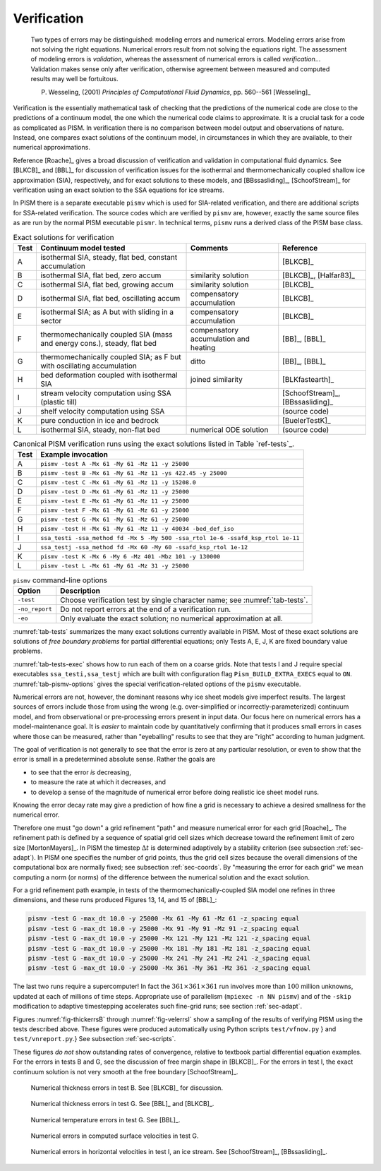 Verification
============

  Two types of errors may be distinguished: modeling errors and numerical errors.  Modeling errors arise from not solving the right equations.  Numerical errors result from not solving the equations right.  The assessment of modeling errors is *validation*, whereas the assessment of numerical errors is called *verification*...  Validation makes sense only after verification, otherwise agreement between measured and computed results may well be fortuitous.

  P. Wesseling, (2001)  *Principles of Computational Fluid Dynamics*, pp. 560--561 [Wesseling]_


Verification is the essentially mathematical task of checking that the predictions of the numerical code are close to the predictions of a continuum model, the one which the numerical code claims to approximate.  It is a crucial task for a code as complicated as PISM. In verification there is no comparison between model output and observations of nature.  Instead, one compares exact solutions of the continuum model, in circumstances in which they are available, to their numerical approximations.

Reference [Roache]_ gives a broad discussion of verification and validation in computational fluid dynamics. See [BLKCB]_ and [BBL]_ for discussion of verification issues for the isothermal and thermomechanically coupled shallow ice approximation (SIA), respectively, and for exact solutions to these models, and [BBssasliding]_, [SchoofStream]_ for verification using an exact solution to the SSA equations for ice streams.

In PISM there is a separate executable ``pismv`` which is used for SIA-related verification, and there are additional scripts for SSA-related verification.  The source codes which are verified by ``pismv`` are, however, exactly the same source files as are run by the normal PISM executable ``pismr``.  In technical terms, ``pismv`` runs a derived class of the PISM base class.

.. csv-table:: Exact solutions for verification
   :header: Test, Continuum model tested, Comments, Reference
   :name: tab-tests
   :widths: auto

   A, "isothermal SIA, steady,  flat bed, constant accumulation",, [BLKCB]_
   B, "isothermal SIA, flat bed, zero accum", similarity solution, "[BLKCB]_, [Halfar83]_ "
   C, "isothermal SIA, flat bed, growing accum", similarity solution, [BLKCB]_
   D, "isothermal SIA, flat bed, oscillating accum", compensatory accumulation, [BLKCB]_
   E, "isothermal SIA; as A  but with sliding in a sector",  compensatory accumulation, [BLKCB]_
   F, "thermomechanically coupled SIA (mass and energy cons.), steady, flat bed",  compensatory accumulation and heating, "[BB]_, [BBL]_"
   G, "thermomechanically coupled SIA; as F  but with oscillating accumulation ", ditto, "[BB]_, [BBL]_"
   H, "bed deformation coupled with isothermal SIA", joined similarity, [BLKfastearth]_
   I, "stream velocity computation using SSA (plastic till)",, "[SchoofStream]_, [BBssasliding]_"
   J, "shelf velocity computation using SSA ",, (source code)
   K, "pure conduction in ice and bedrock",, [BuelerTestK]_
   L, "isothermal SIA, steady, non-flat bed", numerical ODE solution, (source code)

.. csv-table:: Canonical PISM verification runs using the exact solutions listed in Table `ref-tests`_.
   :header: Test, Example invocation
   :name: tab-tests-exec
   :widths: auto

   A, ``pismv -test A -Mx 61 -My 61 -Mz 11 -y 25000``
   B, ``pismv -test B -Mx 61 -My 61 -Mz 11 -ys 422.45 -y 25000``
   C, ``pismv -test C -Mx 61 -My 61 -Mz 11 -y 15208.0``
   D, ``pismv -test D -Mx 61 -My 61 -Mz 11 -y 25000``
   E, ``pismv -test E -Mx 61 -My 61 -Mz 11 -y 25000``
   F, ``pismv -test F -Mx 61 -My 61 -Mz 61 -y 25000``
   G, ``pismv -test G -Mx 61 -My 61 -Mz 61 -y 25000``
   H, ``pismv -test H -Mx 61 -My 61 -Mz 11 -y 40034 -bed_def_iso``
   I, ``ssa_testi -ssa_method fd -Mx 5 -My 500 -ssa_rtol 1e-6 -ssafd_ksp_rtol 1e-11``
   J, ``ssa_testj -ssa_method fd -Mx 60 -My 60 -ssafd_ksp_rtol 1e-12``
   K, ``pismv -test K -Mx 6 -My 6 -Mz 401 -Mbz 101 -y 130000``
   L, ``pismv -test L -Mx 61 -My 61 -Mz 31 -y 25000``

.. csv-table:: ``pismv`` command-line options
   :header: Option, Description
   :name: tab-pismv-options

   ``-test``, Choose verification test by single character name; see :numref:`tab-tests`.
   ``-no_report``, Do not report errors at the end of a verification run.
   ``-eo``, Only evaluate the exact solution; no numerical approximation at all.

:numref:`tab-tests` summarizes the many exact solutions currently available in PISM.  Most of these exact solutions are solutions of *free boundary problems* for partial differential equations; only Tests A, E, J, K are fixed boundary value problems.

:numref:`tab-tests-exec` shows how to run each of them on a coarse grids.  Note that tests I and J require special executables ``ssa_testi,ssa_testj`` which are built with configuration flag ``Pism_BUILD_EXTRA_EXECS`` equal to ``ON``. :numref:`tab-pismv-options` gives the special verification-related options of the ``pismv`` executable.

Numerical errors are not, however, the dominant reasons why ice sheet models give imperfect results.  The largest sources of errors include those from using the wrong (e.g. over-simplified or incorrectly-parameterized) continuum model, and from observational or pre-processing errors present in input data.  Our focus here on numerical errors has a model-maintenance goal.  It is *easier* to maintain code by quantitatively confirming that it produces small errors in cases where those can be measured, rather than "eyeballing" results to see that they are "right" according to human judgment.

The goal of verification is not generally to see that the error is zero at any particular resolution, or even to show that the error is small in a predetermined absolute sense.  Rather the goals are

- to see that the error *is* decreasing,
- to measure the rate at which it decreases, and
- to develop a sense of the magnitude of numerical error before doing realistic ice sheet model runs.

Knowing the error decay rate may give a prediction of how fine a grid is necessary to achieve a desired smallness for the numerical error.

Therefore one must "go down" a grid refinement "path" and measure numerical error for each grid [Roache]_.  The refinement path is defined by a sequence of spatial grid cell sizes which decrease toward the refinement limit of zero size [MortonMayers]_.  In PISM the timestep :math:`\Delta t` is determined adaptively by a stability criterion (see subsection :ref:`sec-adapt`).  In PISM one specifies the number of grid points, thus the grid cell sizes because the overall dimensions of the computational box are normally fixed; see subsection :ref:`sec-coords`.  By "measuring the error for each grid" we mean computing a norm (or norms) of the difference between the numerical solution and the exact solution.

For a grid refinement path example, in tests of the thermomechanically-coupled SIA model one refines in three dimensions, and these runs produced Figures 13, 14, and 15 of [BBL]_:

.. code::

   pismv -test G -max_dt 10.0 -y 25000 -Mx 61 -My 61 -Mz 61 -z_spacing equal
   pismv -test G -max_dt 10.0 -y 25000 -Mx 91 -My 91 -Mz 91 -z_spacing equal
   pismv -test G -max_dt 10.0 -y 25000 -Mx 121 -My 121 -Mz 121 -z_spacing equal
   pismv -test G -max_dt 10.0 -y 25000 -Mx 181 -My 181 -Mz 181 -z_spacing equal
   pismv -test G -max_dt 10.0 -y 25000 -Mx 241 -My 241 -Mz 241 -z_spacing equal
   pismv -test G -max_dt 10.0 -y 25000 -Mx 361 -My 361 -Mz 361 -z_spacing equal

The last two runs require a supercomputer!  In fact the :math:`361\times 361\times 361` run involves more than :math:`100` million unknowns, updated at each of millions of time steps. Appropriate use of parallelism (``mpiexec -n NN pismv``) and of the ``-skip`` modification to adaptive timestepping accelerates such fine-grid runs; see section :ref:`sec-adapt`.

Figures :numref:`fig-thickerrsB` through :numref:`fig-velerrsI` show a sampling of the results of verifying PISM using the tests described above. These figures were produced automatically using Python scripts ``test/vfnow.py`` } and ``test/vnreport.py``.} See subsection :ref:`sec-scripts`.

These figures *do not* show outstanding rates of convergence, relative to textbook partial differential equation examples.  For the errors in tests B and G, see the discussion of free margin shape in [BLKCB]_.  For the errors in test I, the exact continuum solution is not very smooth at the free boundary [SchoofStream]_.

.. figure:: test-B-thickness.png
   :name: fig-thickerrsB

   Numerical thickness errors in test B. See [BLKCB]_ for discussion.

.. figure:: test-G-thickness.png
   :name: fig-thickerrsG

   Numerical thickness errors in test G.  See [BBL]_ and [BLKCB]_.

.. figure:: test-G-temp.png
   :name: fig-temperrsG

   Numerical temperature errors in test G. See [BBL]_.

.. figure:: test-G-surfvels.png
   :name: fig-surfvelerrsG

   Numerical errors in computed surface velocities in test G.

.. figure:: test-I-errors.png
   :name: fig-velerrsI

   Numerical errors in horizontal velocities in test I, an ice stream. See [SchoofStream]_, [BBssasliding]_.

